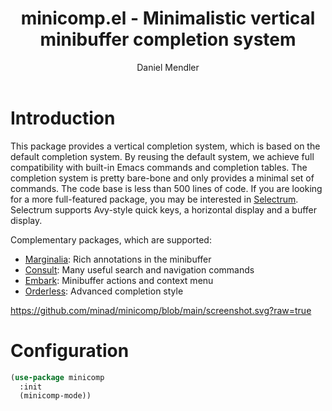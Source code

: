 #+title: minicomp.el - Minimalistic vertical minibuffer completion system
#+author: Daniel Mendler
#+language: en

* Introduction

This package provides a vertical completion system, which is based on the
default completion system. By reusing the default system, we achieve full
compatibility with built-in Emacs commands and completion tables. The completion
system is pretty bare-bone and only provides a minimal set of commands. The code
base is less than 500 lines of code. If you are looking for a more full-featured
package, you may be interested in [[https://github.com/raxod502/selectrum][Selectrum]]. Selectrum supports Avy-style quick
keys, a horizontal display and a buffer display.

Complementary packages, which are supported:

- [[https://github.com/minad/marginalia][Marginalia]]: Rich annotations in the minibuffer
- [[https://github.com/minad/consult][Consult]]: Many useful search and navigation commands
- [[https://github.com/oantolin/embark][Embark]]: Minibuffer actions and context menu
- [[https://github.com/oantolin/orderless][Orderless]]: Advanced completion style

[[https://github.com/minad/minicomp/blob/main/screenshot.svg?raw=true]]

* Configuration

#+begin_src emacs-lisp
(use-package minicomp
  :init
  (minicomp-mode))
#+end_src
